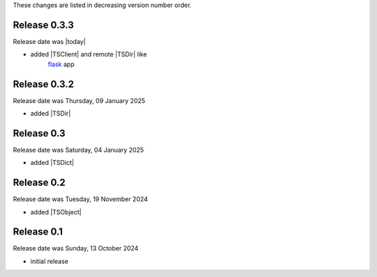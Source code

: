 
These changes are listed in decreasing version number order.


Release 0.3.3
-------------

Release date was |today|

* added |TSClient| and remote |TSDir| like
    `flask <https://flask.palletsprojects.com/en/stable/>`_ app


Release 0.3.2
-------------

Release date was Thursday, 09 January 2025

* added |TSDir|


Release 0.3
-----------

Release date was Saturday, 04 January 2025

* added |TSDict|


Release 0.2
-----------

Release date was Tuesday, 19 November 2024

* added |TSObject|


Release 0.1
-----------

Release date was Sunday, 13 October 2024

* initial release